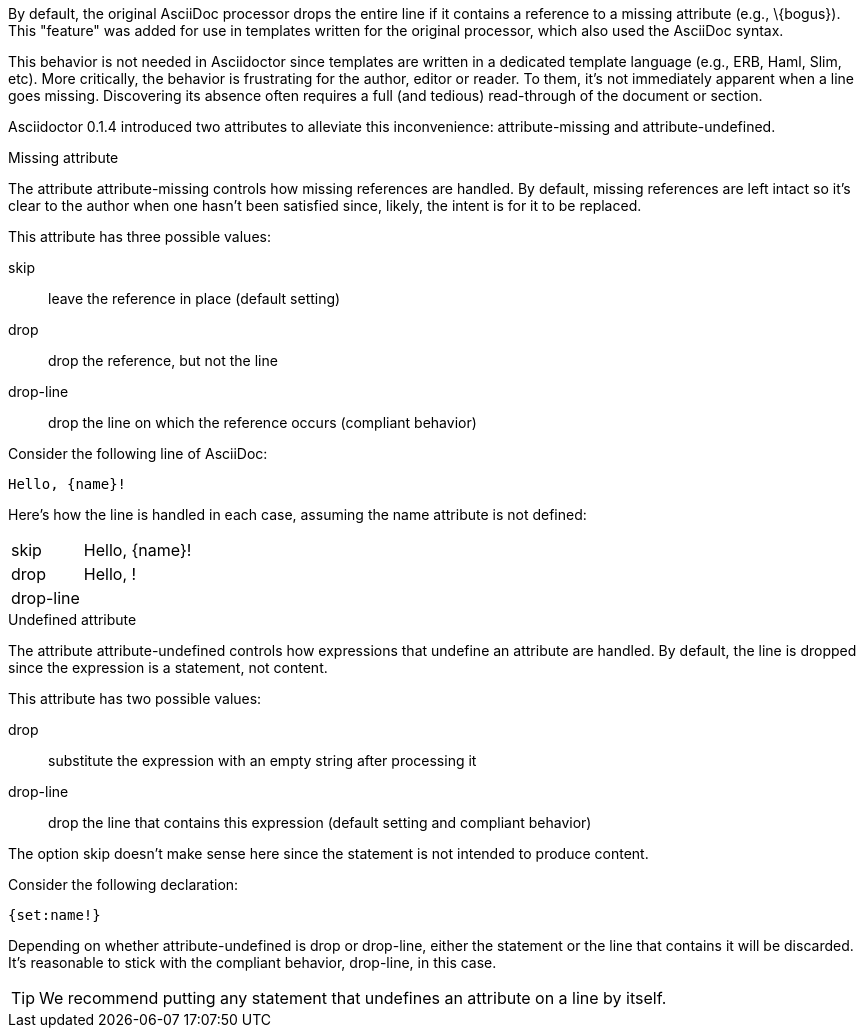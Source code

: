 ////
Included in:

- user-manual: Catch a missing or undefined attribute
////

By default, the original AsciiDoc processor drops the entire line if it contains a reference to a missing attribute (e.g., +\{bogus}+).
This "feature" was added for use in templates written for the original processor, which also used the AsciiDoc syntax.

This behavior is not needed in Asciidoctor since templates are written in a dedicated template language (e.g., ERB, Haml, Slim, etc).
More critically, the behavior is frustrating for the author, editor or reader.
To them, it's not immediately apparent when a line goes missing.
Discovering its absence often requires a full (and tedious) read-through of the document or section.

Asciidoctor 0.1.4 introduced two attributes to alleviate this inconvenience: +attribute-missing+ and +attribute-undefined+.

.Missing attribute
The attribute +attribute-missing+ controls how missing references are handled.
By default, missing references are left intact so it's clear to the author when one hasn't been satisfied since, likely, the intent is for it to be replaced.

This attribute has three possible values:

+skip+:: leave the reference in place (default setting)
+drop+:: drop the reference, but not the line
+drop-line+:: drop the line on which the reference occurs (compliant behavior)

Consider the following line of AsciiDoc:

```
Hello, {name}!
```

Here's how the line is handled in each case, assuming the +name+ attribute is not defined:

[horizontal]
+skip+:: Hello, \{name}!
+drop+:: Hello, !
+drop-line+:: {empty}

.Undefined attribute
The attribute +attribute-undefined+ controls how expressions that undefine an attribute are handled.
By default, the line is dropped since the expression is a statement, not content.

This attribute has two possible values:

+drop+:: substitute the expression with an empty string after processing it
+drop-line+:: drop the line that contains this expression (default setting and compliant behavior)

The option +skip+ doesn't make sense here since the statement is not intended to produce content.

Consider the following declaration:

```
{set:name!}
```

Depending on whether +attribute-undefined+ is +drop+ or +drop-line+, either the statement or the line that contains it will be discarded.
It's reasonable to stick with the compliant behavior, +drop-line+, in this case.

TIP: We recommend putting any statement that undefines an attribute on a line by itself.
